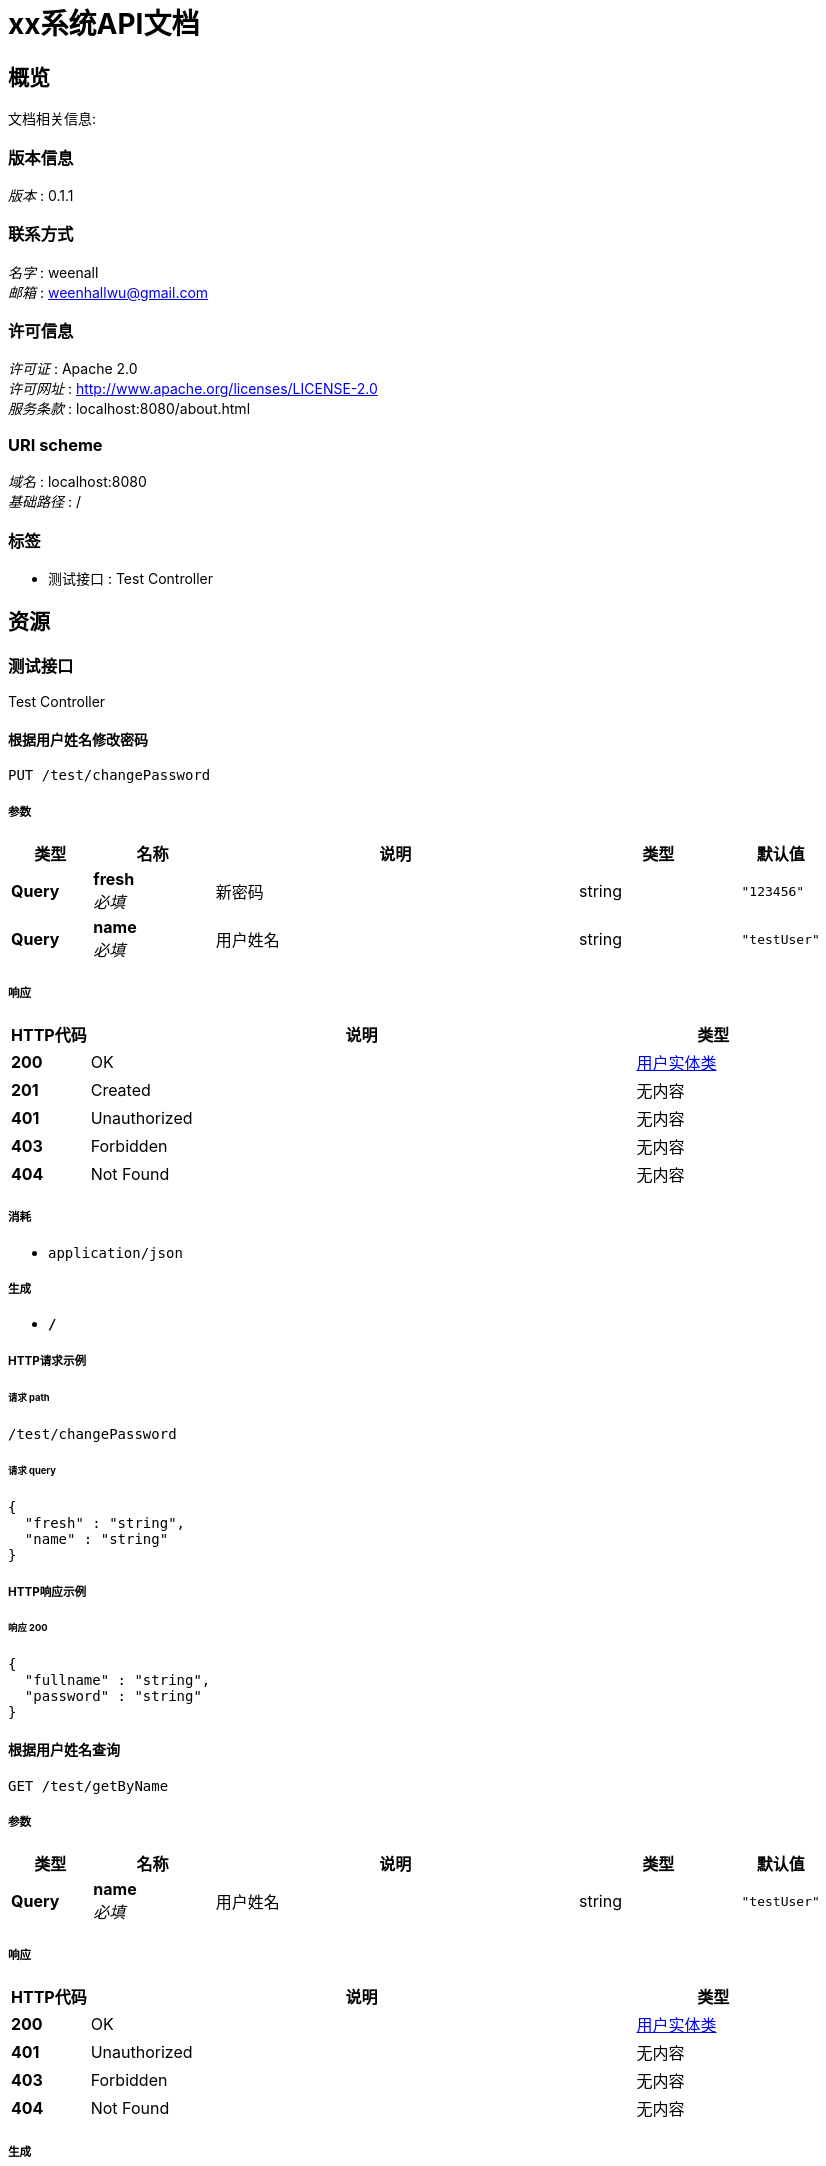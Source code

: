 = xx系统API文档


[[_overview]]
== 概览
文档相关信息:


=== 版本信息
[%hardbreaks]
__版本__ : 0.1.1


=== 联系方式
[%hardbreaks]
__名字__ : weenall
__邮箱__ : weenhallwu@gmail.com


=== 许可信息
[%hardbreaks]
__许可证__ : Apache 2.0
__许可网址__ : http://www.apache.org/licenses/LICENSE-2.0
__服务条款__ : localhost:8080/about.html


=== URI scheme
[%hardbreaks]
__域名__ : localhost:8080
__基础路径__ : /


=== 标签

* 测试接口 : Test Controller




[[_paths]]
== 资源

[[_cba1afa8756152014d0034b3b9dc688b]]
=== 测试接口
Test Controller


[[_getpersonbynameusingput]]
==== 根据用户姓名修改密码
....
PUT /test/changePassword
....


===== 参数

[options="header", cols=".^2,.^3,.^9,.^4,.^2"]
|===
|类型|名称|说明|类型|默认值
|**Query**|**fresh** +
__必填__|新密码|string|`"123456"`
|**Query**|**name** +
__必填__|用户姓名|string|`"testUser"`
|===


===== 响应

[options="header", cols=".^2,.^14,.^4"]
|===
|HTTP代码|说明|类型
|**200**|OK|<<_c2d667b8a3f2d3260c2fffc9b5454834,用户实体类>>
|**201**|Created|无内容
|**401**|Unauthorized|无内容
|**403**|Forbidden|无内容
|**404**|Not Found|无内容
|===


===== 消耗

* `application/json`


===== 生成

* `*/*`


===== HTTP请求示例

====== 请求 path
----
/test/changePassword
----


====== 请求 query
[source,json]
----
{
  "fresh" : "string",
  "name" : "string"
}
----


===== HTTP响应示例

====== 响应 200
[source,json]
----
{
  "fullname" : "string",
  "password" : "string"
}
----


[[_getpersonbynameusingget]]
==== 根据用户姓名查询
....
GET /test/getByName
....


===== 参数

[options="header", cols=".^2,.^3,.^9,.^4,.^2"]
|===
|类型|名称|说明|类型|默认值
|**Query**|**name** +
__必填__|用户姓名|string|`"testUser"`
|===


===== 响应

[options="header", cols=".^2,.^14,.^4"]
|===
|HTTP代码|说明|类型
|**200**|OK|<<_c2d667b8a3f2d3260c2fffc9b5454834,用户实体类>>
|**401**|Unauthorized|无内容
|**403**|Forbidden|无内容
|**404**|Not Found|无内容
|===


===== 生成

* `*/*`


===== HTTP请求示例

====== 请求 path
----
/test/getByName
----


====== 请求 query
[source,json]
----
{
  "name" : "string"
}
----


===== HTTP响应示例

====== 响应 200
[source,json]
----
{
  "fullname" : "string",
  "password" : "string"
}
----




[[_definitions]]
== 定义

[[_c2d667b8a3f2d3260c2fffc9b5454834]]
=== 用户实体类

[options="header", cols=".^3,.^11,.^4"]
|===
|名称|说明|类型
|**fullname** +
__可选__|用户姓名 +
**样例** : `"string"`|string
|**password** +
__可选__|用户密码 +
**样例** : `"string"`|string
|===






